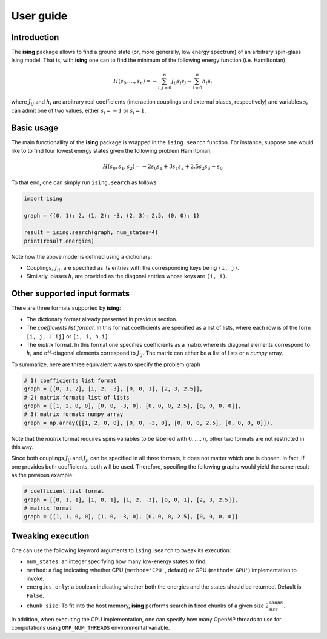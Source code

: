User guide
==================

Introduction
---------------------------

The **ising** package allows to find a ground state (or, more generally, low energy spectrum) of an arbitrary spin-glass Ising model. That is, with **ising** one can to find the minimum of the following energy function (i.e. Hamiltonian)

.. math::

   H(s_0, \ldots, s_n) = - \sum_{i, j=0}^n J_{ij} s_i s_j - \sum_{i=0}^n h_i s_i

where :math:`J_{ij}` and :math:`h_i` are arbitrary real coefficients (interaction couplings and external biases, respectively) and variables :math:`s_i` can admit one of two values, either :math:`s_i=-1` or :math:`s_i=1`.

Basic usage
-----------

The main functionallity of the **ising** package is wrapped in the ``ising.search`` function. For instance, suppose one would like to to find four lowest energy states given the following problem Hamiltonian,


.. math::

   H(s_0, s_1, s_2) = -2s_0s_1 + 3s_1s_2 + 2.5s_2s_3 -s_0

To that end, one can simply run ``ising.search`` as follows

.. code:: python

	  import ising

	  graph = {(0, 1): 2, (1, 2): -3, (2, 3): 2.5, (0, 0): 1}

	  result = ising.search(graph, num_states=4)
	  print(result.energies)

Note how the above model is defined using a dictionary:

- Couplings, :math:`J_{ij}`, are specified as its entries with the corresponding keys being ``(i, j)``.
- Similarly, biases :math:`h_i` are provided as the diagonal entries whose keys are ``(i, i)``.

Other supported input formats
-----------------------------

There are three formats supported by **ising**:

- The dictionary format already presented in previous section.
- The *coefficients list format*. In this format coefficients are specified as a list of lists, where each row is of the form ``[i, j, J_ij]`` or ``[i, i, h_i]``.
- The *matrix* format. In this format one specifies coefficients as a matrix where its diagonal elements correspond to :math:`h_i` and off-diagonal elements correspond to :math:`J_{ij}`. The matrix can either be a list of lists or a `numpy` array.

To summarize, here are three equivalent ways to specify the problem graph

.. code:: python

	  # 1) coefficients list format
          graph = [[0, 1, 2], [1, 2, -3], [0, 0, 1], [2, 3, 2.5]],
	  # 2) matrix format: list of lists
          graph = [[1, 2, 0, 0], [0, 0, -3, 0], [0, 0, 0, 2.5], [0, 0, 0, 0]],
	  # 3) matrix format: numpy array
          graph = np.array([[1, 2, 0, 0], [0, 0, -3, 0], [0, 0, 0, 2.5], [0, 0, 0, 0]]),

Note that the *matrix* format requires spins variables to be labelled with :math:`0, \ldots, n`, other two formats are not restricted in this way.

Since both couplings :math:`J_{ij}` and :math:`J_{ji}` can be specified in all three formats, it does not matter which one is chosen. In fact, if one provides both coefficients, both will be used. Therefore, specifing the following graphs would yield the same result as the previous example:

.. code:: python
	  
	  # coefficient list format
	  graph = [[0, 1, 1], [1, 0, 1], [1, 2, -3], [0, 0, 1], [2, 3, 2.5]],
	  # matrix format
	  graph = [[1, 1, 0, 0], [1, 0, -3, 0], [0, 0, 0, 2.5], [0, 0, 0, 0]]

Tweaking execution
------------------

One can use the following keyword arguments to ``ising.search`` to tweak its execution:

- ``num_states``: an integer specifying how many low-energy states to find.
- ``method``: a flag indicating whether CPU (``method='CPU'``, default) or GPU (``method='GPU'``) implementation to invoke. 
- ``energies_only``: a boolean indicating whether both the energies and the states should be returned. Default is ``False``. 
- ``chunk_size``: To fit into the host memory, **ising** performs search in fixed chunks of a given size :math:`2^chunk_size`.

In addition, when executing the CPU implementation, one can specify how many OpenMP threads to use for computations using ``OMP_NUM_THREADS`` environmental variable.
